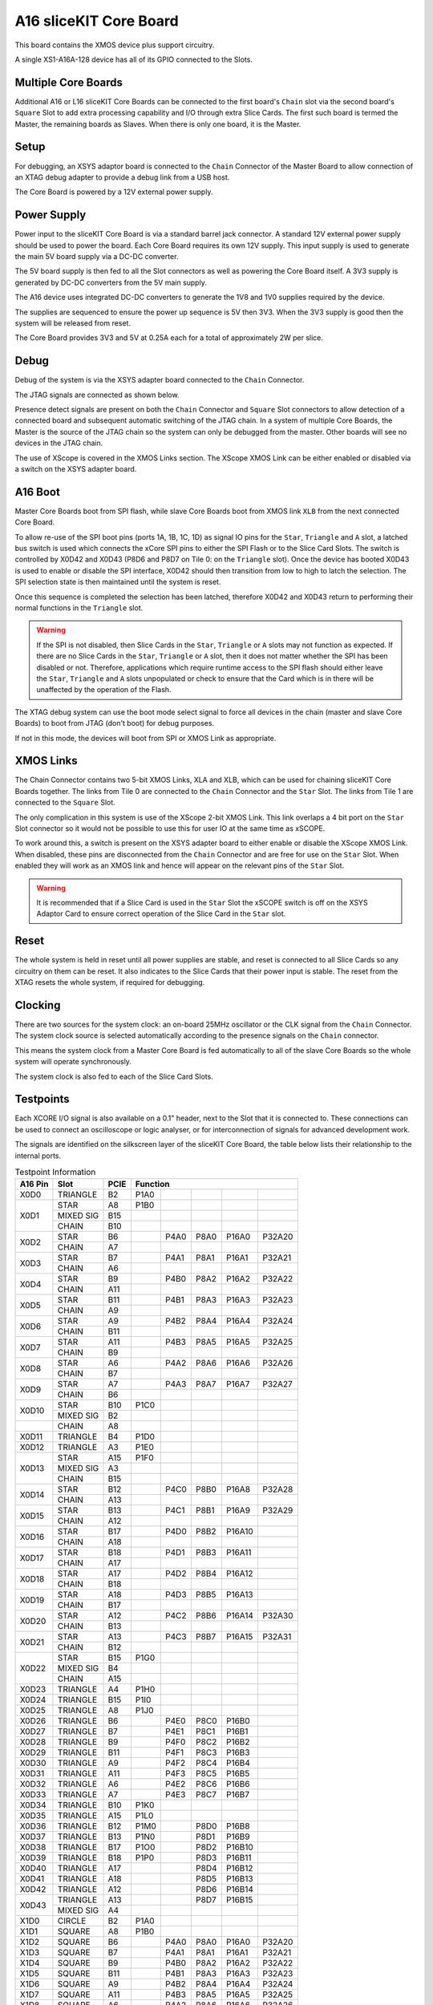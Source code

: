 A16 sliceKIT Core Board
=======================

This board contains the XMOS device plus support circuitry.

A single XS1-A16A-128 device has all of its GPIO connected to the Slots. 

.. only:: latex

   .. figure:: images/a16_core_board.pdf
      :width: 90%
      :align: center
   
      A16 sliceKIT Core Board
	  
.. only:: html
   
   .. figure:: images/a16_core_board.*
      :width: 600
         
      A16 sliceKIT Core Board

Multiple Core Boards
--------------------

Additional A16 or L16 sliceKIT Core Boards can be connected to the first board's ``Chain`` slot via the second board's ``Square`` Slot to add extra processing capability and I/O through extra Slice Cards. The first such board is termed the Master, the remaining boards as Slaves. When there is only one board, it is the Master.

Setup
-----

For debugging, an XSYS adaptor board is connected to the ``Chain`` Connector of the Master Board to allow connection of an XTAG debug adapter to provide a debug link from a USB host.

The Core Board is powered by a 12V external power supply.

Power Supply
------------

Power input to the sliceKIT Core Board is via a standard barrel jack connector. A standard 12V external power supply should be used to power the board. Each Core Board requires its own 12V supply. This input supply is used to generate the main 5V board supply via a DC-DC converter.

The 5V board supply is then fed to all the Slot connectors as well as powering the Core Board itself. A 3V3 supply is generated by DC-DC converters from the 5V main supply. 

The A16 device uses integrated DC-DC converters to generate the 1V8 and 1V0 supplies required by the device.

The supplies are sequenced to ensure the power up sequence is 5V then 3V3. When the 3V3 supply is good then the system will be released from reset.

The Core Board provides 3V3 and 5V at 0.25A each for a total of approximately 2W per slice.

Debug
-----

Debug of the system is via the XSYS adapter board connected to the ``Chain`` Connector.

The JTAG signals are connected as shown below.

.. only:: latex

   .. figure:: images/jtagchain.pdf
      :width: 70%
      :align: center
   
      JTAG Chain
	  
.. only:: html
   
   .. figure:: images/jtagchain.svg
      :width: 600
         
      JTAG Chain

Presence detect signals are present on both the ``Chain`` Connector and ``Square`` Slot connectors to allow detection of a connected board and subsequent automatic switching of the JTAG chain.  In a system of multiple Core Boards, the Master is the source of the JTAG chain so the system can only be debugged from the master. Other boards will see no devices in the JTAG chain.

The use of XScope is covered in the XMOS Links section. The XScope XMOS Link can be either enabled or disabled via a switch on the XSYS adapter board.

A16 Boot
--------

Master Core Boards boot from SPI flash, while slave Core Boards boot from XMOS link ``XLB`` from the next connected Core Board. 

To allow re-use of the SPI boot pins (ports 1A, 1B, 1C, 1D) as signal IO pins for the ``Star``, ``Triangle`` and ``A`` slot, a latched bus switch is used which connects the xCore SPI pins to either the SPI Flash or to the Slice Card Slots. The switch is controlled by X0D42 and X0D43 (P8D6 and P8D7 on Tile 0: on the ``Triangle`` slot). Once the device has booted X0D43 is used to enable or disable the SPI interface, X0D42 should then transition from low to high to latch the selection. The SPI selection state is then maintained until the system is reset. 

.. only:: latex

   .. figure:: images/spiselectflow.pdf
      :width: 50%
      :align: center
   
      SPI Select Flow Diagram
	  
.. only:: html
   
   .. figure:: images/spiselectflow.svg
      :width: 600
         
      SPI Select Flow Diagram

Once this sequence is completed the selection has been latched, therefore X0D42 and X0D43 return to performing their normal functions in the ``Triangle`` slot.

.. warning:: If the SPI is not disabled, then Slice Cards in the ``Star``, ``Triangle`` or ``A`` slots may not function as expected. If there are no Slice Cards in the ``Star``, ``Triangle`` or ``A`` slot, then it does not matter whether the SPI has been disabled or not. Therefore, applications which require runtime access to the SPI flash should either leave the ``Star``, ``Triangle`` and ``A`` slots unpopulated or check to ensure that the Card which is in there will be unaffected by the operation of the Flash.

The XTAG debug system can use the boot mode select signal to force all devices in the chain (master and slave Core Boards) to boot from JTAG (don't boot) for debug purposes. 

If not in this mode, the devices will boot from SPI or XMOS Link as appropriate.

XMOS Links
----------

The Chain Connector contains two 5-bit XMOS Links, XLA and XLB, which can be used for chaining sliceKIT Core Boards together. The links from Tile 0 are connected to the ``Chain`` Connector and the ``Star`` Slot.  The links from Tile 1 are connected to the ``Square`` Slot. 

The only complication in this system is use of the XScope 2-bit XMOS Link. This link overlaps a 4 bit port on the ``Star`` Slot connector so it would not be possible to use this for user IO at the same time as xSCOPE. 

To work around this, a switch is present on the XSYS adapter board to either enable or disable the XScope XMOS Link. 
When disabled, these pins are disconnected from the ``Chain`` Connector and are free for use on the ``Star`` Slot. When enabled they will work as an XMOS link and hence will appear on the relevant pins of the ``Star`` Slot. 

.. warning:: It is recommended that if a Slice Card is used in the ``Star`` Slot the xSCOPE switch is off on the XSYS Adaptor Card to ensure correct operation of the Slice Card in the ``Star`` slot.


Reset
-----

The whole system is held in reset until all power supplies are stable, and reset is connected to all Slice Cards so any circuitry on them can be reset. 
It also indicates to the Slice Cards that their power input is stable. The reset from the XTAG resets the whole system, if required for debugging.

Clocking
--------

There are two sources for the system clock: an on-board 25MHz oscillator or the CLK signal from the ``Chain`` Connector. The system clock source is selected automatically according to the presence signals on the ``Chain`` connector. 

This means the system clock from a Master Core Board is fed automatically to all of the slave Core Boards so the whole system will operate synchronously.

The system clock is also fed to each of the Slice Card Slots.

.. _sec_IO_crossref:

Testpoints
----------

Each XCORE I/O signal is also available on a 0.1" header, next to the Slot that it is connected to. 
These connections can be used to connect an oscilloscope or logic analyser, or for interconnection of signals for advanced development work.

The signals are identified on the silkscreen layer of the sliceKIT Core Board, the table below lists their relationship to the internal ports.

.. table:: Testpoint Information
   
   +--------+-------------+--------+--------------------------------------------+
   |A16 Pin | Slot        | PCIE   | Function                                   |
   +========+=============+========+========+========+========+========+========+
   |X0D0    | TRIANGLE    | B2     | P1A0   |        |        |        |        |
   +--------+-------------+--------+--------+--------+--------+--------+--------+
   |X0D1    | STAR        | A8     | P1B0   |        |        |        |        |
   +        +-------------+--------+--------+--------+--------+--------+--------+
   |        | MIXED SIG   | B15    |        |        |        |        |        |
   +        +-------------+--------+--------+--------+--------+--------+--------+
   |        | CHAIN       | B10    |        |        |        |        |        |
   +--------+-------------+--------+--------+--------+--------+--------+--------+
   |X0D2    | STAR        | B6     |        | P4A0   | P8A0   | P16A0  | P32A20 |
   +        +-------------+--------+--------+--------+--------+--------+--------+
   |        | CHAIN       | A7     |        |        |        |        |        |
   +--------+-------------+--------+--------+--------+--------+--------+--------+
   |X0D3    | STAR        | B7     |        | P4A1   | P8A1   | P16A1  | P32A21 |
   +        +-------------+--------+--------+--------+--------+--------+--------+
   |        | CHAIN       | A6     |        |        |        |        |        |
   +--------+-------------+--------+--------+--------+--------+--------+--------+
   |X0D4    | STAR        | B9     |        | P4B0   | P8A2   | P16A2  | P32A22 |
   +        +-------------+--------+--------+--------+--------+--------+--------+
   |        | CHAIN       | A11    |        |        |        |        |        |
   +--------+-------------+--------+--------+--------+--------+--------+--------+
   |X0D5    | STAR        | B11    |        | P4B1   | P8A3   | P16A3  | P32A23 |
   +        +-------------+--------+--------+--------+--------+--------+--------+
   |        | CHAIN       | A9     |        |        |        |        |        |
   +--------+-------------+--------+--------+--------+--------+--------+--------+
   |X0D6    | STAR        | A9     |        | P4B2   | P8A4   | P16A4  | P32A24 |
   +        +-------------+--------+--------+--------+--------+--------+--------+
   |        | CHAIN       | B11    |        |        |        |        |        |
   +--------+-------------+--------+--------+--------+--------+--------+--------+
   |X0D7    | STAR        | A11    |        | P4B3   | P8A5   | P16A5  | P32A25 |
   +        +-------------+--------+--------+--------+--------+--------+--------+
   |        | CHAIN       | B9     |        |        |        |        |        |
   +--------+-------------+--------+--------+--------+--------+--------+--------+
   |X0D8    | STAR        | A6     |        | P4A2   | P8A6   | P16A6  | P32A26 |
   +        +-------------+--------+--------+--------+--------+--------+--------+
   |        | CHAIN       | B7     |        |        |        |        |        |
   +--------+-------------+--------+--------+--------+--------+--------+--------+
   |X0D9    | STAR        | A7     |        | P4A3   | P8A7   | P16A7  | P32A27 |
   +        +-------------+--------+--------+--------+--------+--------+--------+
   |        | CHAIN       | B6     |        |        |        |        |        |
   +--------+-------------+--------+--------+--------+--------+--------+--------+
   |X0D10   | STAR        | B10    | P1C0   |        |        |        |        |
   +        +-------------+--------+--------+--------+--------+--------+--------+
   |        | MIXED SIG   | B2     |        |        |        |        |        |
   +--------+-------------+--------+--------+--------+--------+--------+--------+
   |        | CHAIN       | A8     |        |        |        |        |        |
   +--------+-------------+--------+--------+--------+--------+--------+--------+
   |X0D11   | TRIANGLE    | B4     | P1D0   |        |        |        |        |
   +--------+-------------+--------+--------+--------+--------+--------+--------+
   |X0D12   | TRIANGLE    | A3     | P1E0   |        |        |        |        |
   +--------+-------------+--------+--------+--------+--------+--------+--------+
   |X0D13   | STAR        | A15    | P1F0   |        |        |        |        |
   +        +-------------+--------+--------+--------+--------+--------+--------+
   |        | MIXED SIG   | A3     |        |        |        |        |        |
   +        +-------------+--------+--------+--------+--------+--------+--------+
   |        | CHAIN       | B15    |        |        |        |        |        |
   +--------+-------------+--------+--------+--------+--------+--------+--------+
   |X0D14   | STAR        | B12    |        | P4C0   | P8B0   | P16A8  | P32A28 |
   +        +-------------+--------+--------+--------+--------+--------+--------+
   |        | CHAIN       | A13    |        |        |        |        |        |
   +--------+-------------+--------+--------+--------+--------+--------+--------+
   |X0D15   | STAR        | B13    |        | P4C1   | P8B1   | P16A9  | P32A29 |
   +        +-------------+--------+--------+--------+--------+--------+--------+
   |        | CHAIN       | A12    |        |        |        |        |        |
   +--------+-------------+--------+--------+--------+--------+--------+--------+
   |X0D16   | STAR        | B17    |        | P4D0   | P8B2   | P16A10 |        |
   +        +-------------+--------+--------+--------+--------+--------+--------+
   |        | CHAIN       | A18    |        |        |        |        |        |
   +--------+-------------+--------+--------+--------+--------+--------+--------+
   |X0D17   | STAR        | B18    |        | P4D1   | P8B3   | P16A11 |        |
   +        +-------------+--------+--------+--------+--------+--------+--------+
   |        | CHAIN       | A17    |        |        |        |        |        |
   +--------+-------------+--------+--------+--------+--------+--------+--------+
   |X0D18   | STAR        | A17    |        | P4D2   | P8B4   | P16A12 |        |
   +        +-------------+--------+--------+--------+--------+--------+--------+
   |        | CHAIN       | B18    |        |        |        |        |        |
   +--------+-------------+--------+--------+--------+--------+--------+--------+
   |X0D19   | STAR        | A18    |        | P4D3   | P8B5   | P16A13 |        |
   +        +-------------+--------+--------+--------+--------+--------+--------+
   |        | CHAIN       | B17    |        |        |        |        |        |
   +--------+-------------+--------+--------+--------+--------+--------+--------+
   |X0D20   | STAR        | A12    |        | P4C2   | P8B6   | P16A14 | P32A30 |
   +        +-------------+--------+--------+--------+--------+--------+--------+
   |        | CHAIN       | B13    |        |        |        |        |        |
   +--------+-------------+--------+--------+--------+--------+--------+--------+
   |X0D21   | STAR        | A13    |        | P4C3   | P8B7   | P16A15 | P32A31 |
   +        +-------------+--------+--------+--------+--------+--------+--------+
   |        | CHAIN       | B12    |        |        |        |        |        |
   +--------+-------------+--------+--------+--------+--------+--------+--------+
   |X0D22   | STAR        | B15    | P1G0   |        |        |        |        |
   +        +-------------+--------+--------+--------+--------+--------+--------+
   |        | MIXED SIG   | B4     |        |        |        |        |        |
   +        +-------------+--------+--------+--------+--------+--------+--------+
   |        | CHAIN       | A15    |        |        |        |        |        |
   +--------+-------------+--------+--------+--------+--------+--------+--------+
   |X0D23   | TRIANGLE    | A4     | P1H0   |        |        |        |        |
   +--------+-------------+--------+--------+--------+--------+--------+--------+
   |X0D24   | TRIANGLE    | B15    | P1I0   |        |        |        |        |
   +--------+-------------+--------+--------+--------+--------+--------+--------+
   |X0D25   | TRIANGLE    | A8     | P1J0   |        |        |        |        |
   +--------+-------------+--------+--------+--------+--------+--------+--------+
   |X0D26   | TRIANGLE    | B6     |        | P4E0   | P8C0   | P16B0  |        |
   +--------+-------------+--------+--------+--------+--------+--------+--------+
   |X0D27   | TRIANGLE    | B7     |        | P4E1   | P8C1   | P16B1  |        |
   +--------+-------------+--------+--------+--------+--------+--------+--------+
   |X0D28   | TRIANGLE    | B9     |        | P4F0   | P8C2   | P16B2  |        |
   +--------+-------------+--------+--------+--------+--------+--------+--------+
   |X0D29   | TRIANGLE    | B11    |        | P4F1   | P8C3   | P16B3  |        |
   +--------+-------------+--------+--------+--------+--------+--------+--------+
   |X0D30   | TRIANGLE    | A9     |        | P4F2   | P8C4   | P16B4  |        |
   +--------+-------------+--------+--------+--------+--------+--------+--------+
   |X0D31   | TRIANGLE    | A11    |        | P4F3   | P8C5   | P16B5  |        |
   +--------+-------------+--------+--------+--------+--------+--------+--------+
   |X0D32   | TRIANGLE    | A6     |        | P4E2   | P8C6   | P16B6  |        |
   +--------+-------------+--------+--------+--------+--------+--------+--------+
   |X0D33   | TRIANGLE    | A7     |        | P4E3   | P8C7   | P16B7  |        |
   +--------+-------------+--------+--------+--------+--------+--------+--------+
   |X0D34   | TRIANGLE    | B10    | P1K0   |        |        |        |        |
   +--------+-------------+--------+--------+--------+--------+--------+--------+
   |X0D35   | TRIANGLE    | A15    | P1L0   |        |        |        |        |
   +--------+-------------+--------+--------+--------+--------+--------+--------+
   |X0D36   | TRIANGLE    | B12    | P1M0   |        | P8D0   | P16B8  |        |
   +--------+-------------+--------+--------+--------+--------+--------+--------+
   |X0D37   | TRIANGLE    | B13    | P1N0   |        | P8D1   | P16B9  |        |
   +--------+-------------+--------+--------+--------+--------+--------+--------+
   |X0D38   | TRIANGLE    | B17    | P1O0   |        | P8D2   | P16B10 |        |
   +--------+-------------+--------+--------+--------+--------+--------+--------+
   |X0D39   | TRIANGLE    | B18    | P1P0   |        | P8D3   | P16B11 |        |
   +--------+-------------+--------+--------+--------+--------+--------+--------+
   |X0D40   | TRIANGLE    | A17    |        |        | P8D4   | P16B12 |        |
   +--------+-------------+--------+--------+--------+--------+--------+--------+
   |X0D41   | TRIANGLE    | A18    |        |        | P8D5   | P16B13 |        |
   +--------+-------------+--------+--------+--------+--------+--------+--------+
   |X0D42   | TRIANGLE    | A12    |        |        | P8D6   | P16B14 |        |
   +--------+-------------+--------+--------+--------+--------+--------+--------+
   |X0D43   | TRIANGLE    | A13    |        |        | P8D7   | P16B15 |        |
   +        +-------------+--------+--------+--------+--------+--------+--------+
   |        | MIXED SIG   | A4     |        |        |        |        |        |
   +--------+-------------+--------+--------+--------+--------+--------+--------+
   |X1D0    | CIRCLE      | B2     | P1A0   |        |        |        |        |
   +--------+-------------+--------+--------+--------+--------+--------+--------+
   |X1D1    | SQUARE      | A8     | P1B0   |        |        |        |        |
   +--------+-------------+--------+--------+--------+--------+--------+--------+
   |X1D2    | SQUARE      | B6     |        | P4A0   | P8A0   | P16A0  | P32A20 |
   +--------+-------------+--------+--------+--------+--------+--------+--------+
   |X1D3    | SQUARE      | B7     |        | P4A1   | P8A1   | P16A1  | P32A21 |
   +--------+-------------+--------+--------+--------+--------+--------+--------+
   |X1D4    | SQUARE      | B9     |        | P4B0   | P8A2   | P16A2  | P32A22 |
   +--------+-------------+--------+--------+--------+--------+--------+--------+
   |X1D5    | SQUARE      | B11    |        | P4B1   | P8A3   | P16A3  | P32A23 |
   +--------+-------------+--------+--------+--------+--------+--------+--------+
   |X1D6    | SQUARE      | A9     |        | P4B2   | P8A4   | P16A4  | P32A24 |
   +--------+-------------+--------+--------+--------+--------+--------+--------+
   |X1D7    | SQUARE      | A11    |        | P4B3   | P8A5   | P16A5  | P32A25 |
   +--------+-------------+--------+--------+--------+--------+--------+--------+
   |X1D8    | SQUARE      | A6     |        | P4A2   | P8A6   | P16A6  | P32A26 |
   +--------+-------------+--------+--------+--------+--------+--------+--------+
   |X1D9    | SQUARE      | A7     |        | P4A3   | P8A7   | P16A7  | P32A27 |
   +--------+-------------+--------+--------+--------+--------+--------+--------+
   |X1D10   | SQUARE      | B10    | P1C0   |        |        |        |        |
   +--------+-------------+--------+--------+--------+--------+--------+--------+
   |X1D11   | CIRCLE      | B4     | P1D0   |        |        |        |        |
   +--------+-------------+--------+--------+--------+--------+--------+--------+
   |X1D12   | CIRCLE      | A3     | P1E0   |        |        |        |        |
   +--------+-------------+--------+--------+--------+--------+--------+--------+
   |X1D13   | SQUARE      | A15    | P1F0   |        |        |        |        |
   +--------+-------------+--------+--------+--------+--------+--------+--------+
   |X1D14   | SQUARE      | B12    |        | P4C0   | P8B0   | P16A8  | P32A28 |
   +--------+-------------+--------+--------+--------+--------+--------+--------+
   |X1D15   | SQUARE      | B13    |        | P4C1   | P8B1   | P16A9  | P32A29 |
   +--------+-------------+--------+--------+--------+--------+--------+--------+
   |X1D16   | SQUARE      | B17    |        | P4D0   | P8B2   | P16A10 |        |
   +--------+-------------+--------+--------+--------+--------+--------+--------+
   |X1D17   | SQUARE      | B18    |        | P4D1   | P8B3   | P16A11 |        |
   +--------+-------------+--------+--------+--------+--------+--------+--------+
   |X1D18   | SQUARE      | A17    |        | P4D2   | P8B4   | P16A12 |        |
   +--------+-------------+--------+--------+--------+--------+--------+--------+
   |X1D19   | SQUARE      | A18    |        | P4D3   | P8B5   | P16A13 |        |
   +--------+-------------+--------+--------+--------+--------+--------+--------+
   |X1D20   | SQUARE      | A12    |        | P4C2   | P8B6   | P16A14 | P32A30 |
   +--------+-------------+--------+--------+--------+--------+--------+--------+
   |X1D21   | SQUARE      | A13    |        | P4C3   | P8B7   | P16A15 | P32A31 |
   +--------+-------------+--------+--------+--------+--------+--------+--------+
   |X1D22   | SQUARE      | B15    | P1G0   |        |        |        |        |
   +--------+-------------+--------+--------+--------+--------+--------+--------+
   |X1D23   | CIRCLE      | A4     | P1H0   |        |        |        |        |
   +--------+-------------+--------+--------+--------+--------+--------+--------+
   |X1D24   | CIRCLE      | B15    | P1I0   |        |        |        |        |
   +--------+-------------+--------+--------+--------+--------+--------+--------+
   |X1D25   | CIRCLE      | A8     | P1J0   |        |        |        |        |
   +--------+-------------+--------+--------+--------+--------+--------+--------+
   |X1D26   | CIRCLE      | B6     |        | P4E0   | P8C0   | P16B0  |        |
   +--------+-------------+--------+--------+--------+--------+--------+--------+
   |X1D27   | CIRCLE      | B7     |        | P4E1   | P8C1   | P16B1  |        |
   +--------+-------------+--------+--------+--------+--------+--------+--------+
   |X1D28   | CIRCLE      | B9     |        | P4F0   | P8C2   | P16B2  |        |
   +--------+-------------+--------+--------+--------+--------+--------+--------+
   |X1D29   | CIRCLE      | B11    |        | P4F1   | P8C3   | P16B3  |        |
   +--------+-------------+--------+--------+--------+--------+--------+--------+
   |X1D30   | CIRCLE      | A9     |        | P4F2   | P8C4   | P16B4  |        |
   +--------+-------------+--------+--------+--------+--------+--------+--------+
   |X1D31   | CIRCLE      | A11    |        | P4F3   | P8C5   | P16B5  |        |
   +--------+-------------+--------+--------+--------+--------+--------+--------+
   |X1D32   | CIRCLE      | A6     |        | P4E2   | P8C6   | P16B6  |        |
   +--------+-------------+--------+--------+--------+--------+--------+--------+
   |X1D33   | CIRCLE      | A7     |        | P4E3   | P8C7   | P16B7  |        |
   +--------+-------------+--------+--------+--------+--------+--------+--------+
   |X1D34   | CIRCLE      | B10    | P1K0   |        |        |        |        |
   +--------+-------------+--------+--------+--------+--------+--------+--------+
   |X1D35   | CIRCLE      | A15    | P1L0   |        |        |        |        |
   +--------+-------------+--------+--------+--------+--------+--------+--------+
   |X1D36   | CIRCLE      | B12    | P1M0   |        | P8D0   | P16B8  |        |
   +--------+-------------+--------+--------+--------+--------+--------+--------+
   |X1D37   | CIRCLE      | B13    | P1N0   |        | P8D1   | P16B9  |        |
   +--------+-------------+--------+--------+--------+--------+--------+--------+
   |X1D38   | CIRCLE      | B17    | P1O0   |        | P8D2   | P16B10 |        |
   +--------+-------------+--------+--------+--------+--------+--------+--------+
   |X1D39   | CIRCLE      | B18    | P1P0   |        | P8D3   | P16B11 |        |
   +--------+-------------+--------+--------+--------+--------+--------+--------+
   |X1D40   | CIRCLE      | A17    |        |        | P8D4   | P16B12 |        |
   +--------+-------------+--------+--------+--------+--------+--------+--------+
   |X1D41   | CIRCLE      | A18    |        |        | P8D5   | P16B13 |        |
   +--------+-------------+--------+--------+--------+--------+--------+--------+
   |X1D42   | CIRCLE      | A12    |        |        | P8D6   | P16B14 |        |
   +--------+-------------+--------+--------+--------+--------+--------+--------+
   |X1D43   | CIRCLE      | A13    |        |        | P8D7   | P16B15 |        |
   +--------+-------------+--------+--------+--------+--------+--------+--------+

Slot pinouts
------------

The signal assignments for the connectors on the Core Board and Slice Cards can be seen in the table below.

STAR                                                                                                                                    
++++
+--------------+--------+--------------------------------------------+
| PCIE B (TOP) | SIGNAL | FUNCTION                                   |
+==============+========+========+========+========+========+========+
| B1           | NC     | NOT CONNECTED                              |
+--------------+--------+--------+--------+--------+--------+--------+
| B2           | NC     | NOT CONNECTED                              |
+--------------+--------+--------+--------+--------+--------+--------+
| B3           |*GND*   | POWER SUPPLY GROUND                        |
+--------------+--------+--------+--------+--------+--------+--------+
| B4           | NC     | NOT CONNECTED                              |
+--------------+--------+--------+--------+--------+--------+--------+
| B5           |*3V3*   | POWER SUPPLY 3.3V                          |
+--------------+--------+--------+--------+--------+--------+--------+
| B6           | X0D2   |        | P4A0   | P8A0   | P16A0  | P32A20 |
+--------------+--------+--------+--------+--------+--------+--------+
| B7           | X0D3   |        | P4A1   | P8A1   | P16A1  | P32A21 |
+--------------+--------+--------+--------+--------+--------+--------+
| B8           |*GND*   | POWER SUPPLY GROUND                        |
+--------------+--------+--------+--------+--------+--------+--------+
| B9           | X0D4   |        | P4B0   | P8A2   | P16A2  | P32A22 |
+--------------+--------+--------+--------+--------+--------+--------+
| B10          | X0D10  | P1C0   |        |        |        |        |
+--------------+--------+--------+--------+--------+--------+--------+
| B11          | X0D5   |        | P4B1   | P8A3   | P16A3  | P32A23 |
+--------------+--------+--------+--------+--------+--------+--------+
|**KEY**       |**KEY** |**MECHANICAL KEY**                          |
+--------------+--------+--------+--------+--------+--------+--------+
| B12          | X0D14  |        | P4C0   | P8B0   | P16A8  | P32A28 |
+--------------+--------+--------+--------+--------+--------+--------+
| B13          | X0D15  |        | P4C1   | P8B1   | P16A9  | P32A29 |
+--------------+--------+--------+--------+--------+--------+--------+
| B14          |*CLK*   | MAIN SYSTEM CLOCK                          |
+--------------+--------+--------+--------+--------+--------+--------+
| B15          | X0D22  | P1G0   |        |        |        |        |
+--------------+--------+--------+--------+--------+--------+--------+
| B16          |*GND*   | POWER SUPPLY GROUND                        |
+--------------+--------+--------+--------+--------+--------+--------+
| B17          | X0D16  |        | P4D0   | P8B2   | P16A10 |        |
+--------------+--------+--------+--------+--------+--------+--------+
| B18          | X0D17  |        | P4D1   | P8B3   | P16A11 |        |
+--------------+--------+--------+--------+--------+--------+--------+

+--------------+--------+--------------------------------------------+
| PCIE A (BOT) | SIGNAL | FUNCTION                                   |
+==============+========+========+========+========+========+========+
| A1           | NC     | NOT CONNECTED                              |
+--------------+--------+--------+--------+--------+--------+--------+
| A2           |*5V*    | POWER SUPPLY 5V                            |
+--------------+--------+--------+--------+--------+--------+--------+
| A3           | NC     | NOT CONNECTED                              |
+--------------+--------+--------+--------+--------+--------+--------+
| A4           | NC     | NOT CONNECTED                              |
+--------------+--------+--------+--------+--------+--------+--------+
| A5           |*GND*   | POWER SUPPLY GROUND                        |
+--------------+--------+--------+--------+--------+--------+--------+
| A6           | X0D8   |        | P4A2   | P8A6   | P16A6  | P32A26 |
+--------------+--------+--------+--------+--------+--------+--------+
| A7           | X0D9   |        | P4A3   | P8A7   | P16A7  | P32A27 |
+--------------+--------+--------+--------+--------+--------+--------+
| A8           | X0D1   | P1B0   |        |        |        |        |
+--------------+--------+--------+--------+--------+--------+--------+
| A9           | X0D6   |        | P4B2   | P8A4   | P16A4  | P32A24 |
+--------------+--------+--------+--------+--------+--------+--------+
| A10          |*GND*   | POWER SUPPLY GROUND                        |
+--------------+--------+--------+--------+--------+--------+--------+
| A11          | X0D7   |        | P4B3   | P8A5   | P16A5  | P32A25 |
+--------------+--------+--------+--------+--------+--------+--------+
|**KEY**       |**KEY** | **MECHANICAL KEY**                         |
+--------------+--------+--------+--------+--------+--------+--------+
| A12          | X0D20  |        | P4C2   | P8B6   | P16A14 | P32A30 |
+--------------+--------+--------+--------+--------+--------+--------+
| A13          | X0D21  |        | P4C3   | P8B7   | P16A15 | P32A31 |
+--------------+--------+--------+--------+--------+--------+--------+
| A14          |*GND*   | POWER SUPPLY GROUND                        |
+--------------+--------+--------+--------+--------+--------+--------+
| A15          | X0D13  | P1F0   |        |        |        |        |
+--------------+--------+--------+--------+--------+--------+--------+
| A16          |*RST_N* | SYSTEM RESET (ACTIVE LOW)                  |
+--------------+--------+--------+--------+--------+--------+--------+
| A17          | X0D18  |        | P4D2   | P8B4   | P16A12 |        |
+--------------+--------+--------+--------+--------+--------+--------+
| A18          | X0D19  |        | P4D3   | P8B5   | P16A13 |        |
+--------------+--------+--------+--------+--------+--------+--------+

SQUARE                                                                                                                                  
++++++
+--------------+--------+--------------------------------------------+
| PCIE B (TOP) | SIGNAL | FUNCTION                                   |
+==============+========+========+========+========+========+========+
| B1           |*DEBUG* | XSYS DEBUG SIGNAL                          |
+--------------+--------+--------+--------+--------+--------+--------+
| B2           |*TCK*   | XSYS TCK SIGNAL                            |
+--------------+--------+--------+--------+--------+--------+--------+
| B3           |*GND*   | POWER SUPPLY GROUND                        |
+--------------+--------+--------+--------+--------+--------+--------+
| B4           |*TDI*   | XSYS TDI SIGNAL                            |
+--------------+--------+--------+--------+--------+--------+--------+
| B5           |*3V3*   | POWER SUPPLY 3.3V                          |
+--------------+--------+--------+--------+--------+--------+--------+
| B6           | X1D2   |        | P4A0   | P8A0   | P16A0  | P32A20 |
+--------------+--------+--------+--------+--------+--------+--------+
| B7           | X1D3   |        | P4A1   | P8A1   | P16A1  | P32A21 |
+--------------+--------+--------+--------+--------+--------+--------+
| B8           |*GND*   | POWER SUPPLY GROUND                        |
+--------------+--------+--------+--------+--------+--------+--------+
| B9           | X1D4   |        | P4B0   | P8A2   | P16A2  | P32A22 |
+--------------+--------+--------+--------+--------+--------+--------+
| B10          | X1D10  | P1C0   |        |        |        |        |
+--------------+--------+--------+--------+--------+--------+--------+
| B11          | X1D5   |        | P4B1   | P8A3   | P16A3  | P32A23 |
+--------------+--------+--------+--------+--------+--------+--------+
|**KEY**       |**KEY** |**MECHANICAL KEY**                          |
+--------------+--------+--------+--------+--------+--------+--------+
| B12          | X1D14  |        | P4C0   | P8B0   | P16A8  | P32A28 |
+--------------+--------+--------+--------+--------+--------+--------+
| B13          | X1D15  |        | P4C1   | P8B1   | P16A9  | P32A29 |
+--------------+--------+--------+--------+--------+--------+--------+
| B14          |*CLK*   | MAIN SYSTEM CLOCK                          |
+--------------+--------+--------+--------+--------+--------+--------+
| B15          | X1D22  | P1G0   |        |        |        |        |
+--------------+--------+--------+--------+--------+--------+--------+
| B16          |*GND*   | POWER SUPPLY GROUND                        |
+--------------+--------+--------+--------+--------+--------+--------+
| B17          | X1D16  |        | P4D0   | P8B2   | P16A10 |        |
+--------------+--------+--------+--------+--------+--------+--------+
| B18          | X1D17  |        | P4D1   | P8B3   | P16A11 |        |
+--------------+--------+--------+--------+--------+--------+--------+

+--------------+--------+--------------------------------------------+
| PCIE A (BOT) | SIGNAL | FUNCTION                                   |
+==============+========+========+========+========+========+========+
| A1           |*MSEL*  | XSYS MSEL SIGNAL                           |
+--------------+--------+--------+--------+--------+--------+--------+
| A2           |*5V*    | POWER SUPPLY 5V                            |
+--------------+--------+--------+--------+--------+--------+--------+
| A3           |*TMS*   | XSYS TMS SIGNAL                            |
+--------------+--------+--------+--------+--------+--------+--------+
| A4           |*TDO*   | XSYS TDO SIGNAL                            |
+--------------+--------+--------+--------+--------+--------+--------+
| A5           |*PRSNT* | SYSTEM PRESENT SIGNAL (ACTIVE LOW)         |
+--------------+--------+--------+--------+--------+--------+--------+
| A6           | X1D8   |        | P4A2   | P8A6   | P16A6  | P32A26 |
+--------------+--------+--------+--------+--------+--------+--------+
| A7           | X1D9   |        | P4A3   | P8A7   | P16A7  | P32A27 |
+--------------+--------+--------+--------+--------+--------+--------+
| A8           | X1D1   | P1B0   |        |        |        |        |
+--------------+--------+--------+--------+--------+--------+--------+
| A9           | X1D6   |        | P4B2   | P8A4   | P16A4  | P32A24 |
+--------------+--------+--------+--------+--------+--------+--------+
| A10          |*GND*   | POWER SUPPLY GROUND                        |
+--------------+--------+--------+--------+--------+--------+--------+
| A11          | X1D7   |        | P4B3   | P8A5   | P16A5  | P32A25 |
+--------------+--------+--------+--------+--------+--------+--------+
|**KEY**       |**KEY** | **MECHANICAL KEY**                         |
+--------------+--------+--------+--------+--------+--------+--------+
| A12          | X1D20  |        | P4C2   | P8B6   | P16A14 | P32A30 |
+--------------+--------+--------+--------+--------+--------+--------+
| A13          | X1D21  |        | P4C3   | P8B7   | P16A15 | P32A31 |
+--------------+--------+--------+--------+--------+--------+--------+
| A14          |*GND*   | POWER SUPPLY GROUND                        |
+--------------+--------+--------+--------+--------+--------+--------+
| A15          | X1D13  | P1F0   |        |        |        |        |
+--------------+--------+--------+--------+--------+--------+--------+
| A16          |*RST_N* | SYSTEM RESET (ACTIVE LOW)                  |
+--------------+--------+--------+--------+--------+--------+--------+
| A17          | X1D18  |        | P4D2   | P8B4   | P16A12 |        |
+--------------+--------+--------+--------+--------+--------+--------+
| A18          | X1D19  |        | P4D3   | P8B5   | P16A13 |        |
+--------------+--------+--------+--------+--------+--------+--------+

TRIANGLE                                                                                                                                
++++++++
+--------------+--------+--------------------------------------------+
| PCIE B (TOP) | SIGNAL | FUNCTION                                   |
+==============+========+========+========+========+========+========+
| B1           | NC     | NOT CONNECTED                              |
+--------------+--------+--------+--------+--------+--------+--------+
| B2           | X0D0   | P1A0   |        |        |        |        |
+--------------+--------+--------+--------+--------+--------+--------+
| B3           |*GND*   | POWER SUPPLY GROUND                        |
+--------------+--------+--------+--------+--------+--------+--------+
| B4           | X0D11  | P1D0   |        |        |        |        |
+--------------+--------+--------+--------+--------+--------+--------+
| B5           |*3V3*   | POWER SUPPLY 3.3V                          |
+--------------+--------+--------+--------+--------+--------+--------+
| B6           | X0D26  |        | P4E0   | P8C0   | P16B0  |        |
+--------------+--------+--------+--------+--------+--------+--------+
| B7           | X0D27  |        | P4E1   | P8C1   | P16B1  |        |
+--------------+--------+--------+--------+--------+--------+--------+
| B8           |*GND*   | POWER SUPPLY GROUND                        |
+--------------+--------+--------+--------+--------+--------+--------+
| B9           | X0D28  |        | P4F0   | P8C2   | P16B2  |        |
+--------------+--------+--------+--------+--------+--------+--------+
| B10          | X0D34  | P1K0   |        |        |        |        |
+--------------+--------+--------+--------+--------+--------+--------+
| B11          | X0D29  |        | P4F1   | P8C3   | P16B3  |        |
+--------------+--------+--------+--------+--------+--------+--------+
|**KEY**       |**KEY** |**MECHANICAL KEY**                          |
+--------------+--------+--------+--------+--------+--------+--------+
| B12          | X0D36  | P1M0   |        | P8D0   | P16B8  |        |
+--------------+--------+--------+--------+--------+--------+--------+
| B13          | X0D37  | P1N0   |        | P8D1   | P16B9  |        |
+--------------+--------+--------+--------+--------+--------+--------+
| B14          |*CLK*   | MAIN SYSTEM CLOCK                          |
+--------------+--------+--------+--------+--------+--------+--------+
| B15          | X0D24  | P1I0   |        |        |        |        |
+--------------+--------+--------+--------+--------+--------+--------+
| B16          |*GND*   | POWER SUPPLY GROUND                        |
+--------------+--------+--------+--------+--------+--------+--------+
| B17          | X0D38  | P1O0   |        | P8D2   | P16B10 |        |
+--------------+--------+--------+--------+--------+--------+--------+
| B18          | X0D39  | P1P0   |        | P8D3   | P16B11 |        |
+--------------+--------+--------+--------+--------+--------+--------+

+--------------+--------+--------------------------------------------+
| PCIE A (BOT) | SIGNAL | FUNCTION                                   |
+==============+========+========+========+========+========+========+
| A1           | NC     | NOT CONNECTED                              |
+--------------+--------+--------+--------+--------+--------+--------+
| A2           |*5V*    | POWER SUPPLY 5V                            |
+--------------+--------+--------+--------+--------+--------+--------+
| A3           | X0D12  | P1E0   |        |        |        |        |
+--------------+--------+--------+--------+--------+--------+--------+
| A4           | X0D23  | P1H0   |        |        |        |        |
+--------------+--------+--------+--------+--------+--------+--------+
| A5           |*GND*   | POWER SUPPLY GROUND                        |
+--------------+--------+--------+--------+--------+--------+--------+
| A6           | X0D32  |        | P4E2   | P8C6   | P16B6  |        |
+--------------+--------+--------+--------+--------+--------+--------+
| A7           | X0D33  |        | P4E3   | P8C7   | P16B7  |        |
+--------------+--------+--------+--------+--------+--------+--------+
| A8           | X0D25  | P1J0   |        |        |        |        |
+--------------+--------+--------+--------+--------+--------+--------+
| A9           | X0D30  |        | P4F2   | P8C4   | P16B4  |        |
+--------------+--------+--------+--------+--------+--------+--------+
| A10          |*GND*   | POWER SUPPLY GROUND                        |
+--------------+--------+--------+--------+--------+--------+--------+
| A11          | X0D31  |        | P4F3   | P8C5   | P16B5  |        |
+--------------+--------+--------+--------+--------+--------+--------+
|**KEY**       |**KEY** | **MECHANICAL KEY**                         |
+--------------+--------+--------+--------+--------+--------+--------+
| A12          | X0D42  |        |        | P8D6   | P16B14 |        |
+--------------+--------+--------+--------+--------+--------+--------+
| A13          | X0D43  |        |        | P8D7   | P16B15 |        |
+--------------+--------+--------+--------+--------+--------+--------+
| A14          |*GND*   | POWER SUPPLY GROUND                        |
+--------------+--------+--------+--------+--------+--------+--------+
| A15          | X0D35  | P1L0   |        |        |        |        |
+--------------+--------+--------+--------+--------+--------+--------+
| A16          |*RST_N* | SYSTEM RESET (ACTIVE LOW)                  |
+--------------+--------+--------+--------+--------+--------+--------+
| A17          | X0D40  |        |        | P8D4   | P16B12 |        |
+--------------+--------+--------+--------+--------+--------+--------+
| A18          | X0D41  |        |        | P8D5   | P16B13 |        |
+--------------+--------+--------+--------+--------+--------+--------+


CIRCLE
++++++                                                                                                                                  
+--------------+--------+--------------------------------------------+
| PCIE B (TOP) | SIGNAL | FUNCTION                                   |
+==============+========+========+========+========+========+========+
| B1           | NC     | NOT CONNECTED                              |
+--------------+--------+--------+--------+--------+--------+--------+
| B2           | X1D0   | P1A0   |        |        |        |        |
+--------------+--------+--------+--------+--------+--------+--------+
| B3           |*GND*   | POWER SUPPLY GROUND                        |
+--------------+--------+--------+--------+--------+--------+--------+
| B4           | X1D11  | P1D0   |        |        |        |        |
+--------------+--------+--------+--------+--------+--------+--------+
| B5           |*3V3*   | POWER SUPPLY 3.3V                          |
+--------------+--------+--------+--------+--------+--------+--------+
| B6           | X1D26  |        | P4E0   | P8C0   | P16B0  |        |
+--------------+--------+--------+--------+--------+--------+--------+
| B7           | X1D27  |        | P4E1   | P8C1   | P16B1  |        |
+--------------+--------+--------+--------+--------+--------+--------+
| B8           |*GND*   | POWER SUPPLY GROUND                        |
+--------------+--------+--------+--------+--------+--------+--------+
| B9           | X1D28  |        | P4F0   | P8C2   | P16B2  |        |
+--------------+--------+--------+--------+--------+--------+--------+
| B10          | X1D34  | P1K0   |        |        |        |        |
+--------------+--------+--------+--------+--------+--------+--------+
| B11          | X1D29  |        | P4F1   | P8C3   | P16B3  |        |
+--------------+--------+--------+--------+--------+--------+--------+
|**KEY**       |**KEY** |**MECHANICAL KEY**                          |
+--------------+--------+--------+--------+--------+--------+--------+
| B12          | X1D36  | P1M0   |        | P8D0   | P16B8  |        |
+--------------+--------+--------+--------+--------+--------+--------+
| B13          | X1D37  | P1N0   |        | P8D1   | P16B9  |        |
+--------------+--------+--------+--------+--------+--------+--------+
| B14          |*CLK*   | MAIN SYSTEM CLOCK                          |
+--------------+--------+--------+--------+--------+--------+--------+
| B15          | X1D24  | P1I0   |        |        |        |        |
+--------------+--------+--------+--------+--------+--------+--------+
| B16          |*GND*   | POWER SUPPLY GROUND                        |
+--------------+--------+--------+--------+--------+--------+--------+
| B17          | X1D38  | P1O0   |        | P8D2   | P16B10 |        |
+--------------+--------+--------+--------+--------+--------+--------+
| B18          | X1D39  | P1P0   |        | P8D3   | P16B11 |        |
+--------------+--------+--------+--------+--------+--------+--------+

+--------------+--------+--------------------------------------------+
| PCIE A (BOT) | SIGNAL | FUNCTION                                   |
+==============+========+========+========+========+========+========+
| A1           | NC     | NOT CONNECTED                              |
+--------------+--------+--------+--------+--------+--------+--------+
| A2           |*5V*    | POWER SUPPLY 5V                            |
+--------------+--------+--------+--------+--------+--------+--------+
| A3           | X1D12  | P1E0   |        |        |        |        |
+--------------+--------+--------+--------+--------+--------+--------+
| A4           | X1D23  | P1H0   |        |        |        |        |
+--------------+--------+--------+--------+--------+--------+--------+
| A5           |*GND*   | POWER SUPPLY GROUND                        |
+--------------+--------+--------+--------+--------+--------+--------+
| A6           | X1D32  |        | P4E2   | P8C6   | P16B6  |        |
+--------------+--------+--------+--------+--------+--------+--------+
| A7           | X1D33  |        | P4E3   | P8C7   | P16B7  |        |
+--------------+--------+--------+--------+--------+--------+--------+
| A8           | X1D25  | P1J0   |        |        |        |        |
+--------------+--------+--------+--------+--------+--------+--------+
| A9           | X1D30  |        | P4F2   | P8C4   | P16B4  |        |
+--------------+--------+--------+--------+--------+--------+--------+
| A10          |*GND*   | POWER SUPPLY GROUND                        |
+--------------+--------+--------+--------+--------+--------+--------+
| A11          | X1D31  |        | P4F3   | P8C5   | P16B5  |        |
+--------------+--------+--------+--------+--------+--------+--------+
|**KEY**       |**KEY** | **MECHANICAL KEY**                         |
+--------------+--------+--------+--------+--------+--------+--------+
| A12          | X1D42  |        |        | P8D6   | P16B14 |        |
+--------------+--------+--------+--------+--------+--------+--------+
| A13          | X1D43  |        |        | P8D7   | P16B15 |        |
+--------------+--------+--------+--------+--------+--------+--------+
| A14          |*GND*   | POWER SUPPLY GROUND                        |
+--------------+--------+--------+--------+--------+--------+--------+
| A15          | X1D35  | P1L0   |        |        |        |        |
+--------------+--------+--------+--------+--------+--------+--------+
| A16          |*RST_N* | SYSTEM RESET (ACTIVE LOW)                  |
+--------------+--------+--------+--------+--------+--------+--------+
| A17          | X1D40  |        |        | P8D4   | P16B12 |        |
+--------------+--------+--------+--------+--------+--------+--------+
| A18          | X1D41  |        |        | P8D5   | P16B13 |        |
+--------------+--------+--------+--------+--------+--------+--------+

CHAIN                                                                                                                                   
+++++
+--------------+--------+--------------------------------------------+
| PCIE B (TOP) | SIGNAL | FUNCTION                                   |
+==============+========+========+========+========+========+========+
| B1           | DEBUG  | XSYS DEBUG SINGAL                          |
+--------------+--------+--------+--------+--------+--------+--------+
| B2           | TCK    | XSYS TCK SIGNAL                            |
+--------------+--------+--------+--------+--------+--------+--------+
| B3           |*GND*   | POWER SUPPLY GROUND                        |
+--------------+--------+--------+--------+--------+--------+--------+
| B4           | TDO    | XSYS TDO SIGNAL                            |
+--------------+--------+--------+--------+--------+--------+--------+
| B5           | PRSNT  | CHAIN PRESENT SIGNAL                       |
+--------------+--------+--------+--------+--------+--------+--------+
| B6           | X0D9   | XLA4o  |        | XLA5b  |        |        |
+--------------+--------+--------+--------+--------+--------+--------+
| B7           | X0D8   | XLA2i  |        | XLA5b  |        |        |
+--------------+--------+--------+--------+--------+--------+--------+
| B8           |*GND*   | POWER SUPPLY GROUND                        |
+--------------+--------+--------+--------+--------+--------+--------+
| B9           | X0D7   | XLA1i  | XLA2b  | XLA5b  |        |        |
+--------------+--------+--------+--------+--------+--------+--------+
| B10          | X0D1   | XLA4o  |        | XLA5b  |        |        |
+--------------+--------+--------+--------+--------+--------+--------+
| B11          | X0D6   | XLA0i  | XLA2b  | XLA5b  |        |        |
+--------------+--------+--------+--------+--------+--------+--------+
|**KEY**       |**KEY** |**MECHANICAL KEY**                          |
+--------------+--------+--------+--------+--------+--------+--------+
| B12          | X0D21  | XLB0i  | XLB2b  | XLB5b  |        |        |
+--------------+--------+--------+--------+--------+--------+--------+
| B13          | X0D20  | XLB2i  |        | XLB5b  |        |        |
+--------------+--------+--------+--------+--------+--------+--------+
| B14          |*CLK*   | MAIN SYSTEM CLOCK                          |
+--------------+--------+--------+--------+--------+--------+--------+
| B15          | X0D13  | XLB4o  |        | XLB5b  |        |        |
+--------------+--------+--------+--------+--------+--------+--------+
| B16          |*GND*   | POWER SUPPLY GROUND                        |
+--------------+--------+--------+--------+--------+--------+--------+
| B17          | X0D19  | XLB1i  | XLB2b  | XLB5b  |        |        |
+--------------+--------+--------+--------+--------+--------+--------+
| B18          | X0D18  | XLB0i  | XLB2b  | XLB5b  |        |        |
+--------------+--------+--------+--------+--------+--------+--------+

+--------------+--------+--------------------------------------------+
| PCIE A (BOT) | SIGNAL | FUNCTION                                   |
+==============+========+========+========+========+========+========+
| A1           | MSEL   | XSYS MSEL SIGNAL                           |
+--------------+--------+--------+--------+--------+--------+--------+
| A2           | NC     | NOT CONNECTED                              |
+--------------+--------+--------+--------+--------+--------+--------+
| A3           | TMS    | XSYS TMS SIGNAL                            |
+--------------+--------+--------+--------+--------+--------+--------+
| A4           | TDI    | XSYS TDI SIGNAL                            |
+--------------+--------+--------+--------+--------+--------+--------+
| A5           |*GND*   | POWER SUPPLY GROUND                        |
+--------------+--------+--------+--------+--------+--------+--------+
| A6           | X0D3   | XLA2o  |        | XLA5b  |        |        |
+--------------+--------+--------+--------+--------+--------+--------+
| A7           | X0D2   | XLA3o  |        | XLA5b  |        |        |
+--------------+--------+--------+--------+--------+--------+--------+
| A8           | X0D10  | XLA4i  |        | XLA5b  |        |        |
+--------------+--------+--------+--------+--------+--------+--------+
| A9           | X0D5   | XLA0o  | XLA2b  | XLA5b  |        |        |
+--------------+--------+--------+--------+--------+--------+--------+
| A10          |*GND*   | POWER SUPPLY GROUND                        |
+--------------+--------+--------+--------+--------+--------+--------+
| A11          | X0D4   | XLA1o  | XLA2b  | XLA5b  |        |        |
+--------------+--------+--------+--------+--------+--------+--------+
|**KEY**       |**KEY** | **MECHANICAL KEY**                         |
+--------------+--------+--------+--------+--------+--------+--------+
| A12          | X0D15  | XLB2o  |        | XLB5b  |        |        |
+--------------+--------+--------+--------+--------+--------+--------+
| A13          | X0D14  | XLB3o  |        | XLB5b  |        |        |
+--------------+--------+--------+--------+--------+--------+--------+
| A14          |*GND*   | POWER SUPPLY GROUND                        |
+--------------+--------+--------+--------+--------+--------+--------+
| A15          | X0D22  | XLB4i  |        | XLB5b  |        |        |
+--------------+--------+--------+--------+--------+--------+--------+
| A16          |*RST_N* | SYSTEM RESET (ACTIVE LOW)                  |
+--------------+--------+--------+--------+--------+--------+--------+
| A17          | X0D17  | XLB0o  | XLB2b  | XLB5b  |        |        |
+--------------+--------+--------+--------+--------+--------+--------+
| A18          | X0D16  | XLB1o  | XLB2b  | XLB5b  |        |        |
+--------------+--------+--------+--------+--------+--------+--------+

MIXED SIGNAL                                                                                                                                  
++++++++++++
+--------------+--------+--------------------------------------------+
| PCIE B (TOP) | SIGNAL | FUNCTION                                   |
+==============+========+========+========+========+========+========+
| B1           |*3V3A*  | POWER SUPPLY ANALOG 3.3V                   |
+--------------+--------+--------+--------+--------+--------+--------+
| B2           | X0D10  | P1C0   |        |        |        |        |
+--------------+--------+--------+--------+--------+--------+--------+
| B3           |*GND*   | POWER SUPPLY GROUND                        |
+--------------+--------+--------+--------+--------+--------+--------+
| B4           | X0D22  | P1G0   |        |        |        |        |
+--------------+--------+--------+--------+--------+--------+--------+
| B5           |*3V3*   | POWER SUPPLY 3.3V                          |
+--------------+--------+--------+--------+--------+--------+--------+
| B6           | ADC0   | ADC CHANNEL 0                              |
+--------------+--------+--------+--------+--------+--------+--------+
| B7           | ADC1   | ADC CHANNEL 1                              |
+--------------+--------+--------+--------+--------+--------+--------+
| B8           |*GND*   | POWER SUPPLY GROUND                        |
+--------------+--------+--------+--------+--------+--------+--------+
| B9           |*GND*   | POWER SUPPLY GROUND                        |
+--------------+--------+--------+--------+--------+--------+--------+
| B10          | ADC2   | ADC CHANNEL 2                              |
+--------------+--------+--------+--------+--------+--------+--------+
| B11          | ADC3   | ADC CHANNEL 3                              |
+--------------+--------+--------+--------+--------+--------+--------+
|**KEY**       |**KEY** |**MECHANICAL KEY**                          |
+--------------+--------+--------+--------+--------+--------+--------+
| B12          |*GND*   | POWER SUPPLY GROUND                        |
+--------------+--------+--------+--------+--------+--------+--------+
| B13          | NC     | NOT CONNECTED                              |
+--------------+--------+--------+--------+--------+--------+--------+
| B14          | NC     | NOT CONNECTED                              |
+--------------+--------+--------+--------+--------+--------+--------+
| B15          | X0D1   | P1B0   |        |        |        |        |
+--------------+--------+--------+--------+--------+--------+--------+
| B16          |*GND*   | POWER SUPPLY GROUND                        |
+--------------+--------+--------+--------+--------+--------+--------+
| B17          |*GND*   | POWER SUPPLY GROUND                        |
+--------------+--------+--------+--------+--------+--------+--------+
| B18          | NC     | NOT CONNECTED                              |
+--------------+--------+--------+--------+--------+--------+--------+

+--------------+--------+--------------------------------------------+
| PCIE A (BOT) | SIGNAL | FUNCTION                                   |
+==============+========+========+========+========+========+========+
| A1           | NC     | NOT CONNECTED                              |
+--------------+--------+--------+--------+--------+--------+--------+
| A2           |*5V*    | POWER SUPPLY 5V                            |
+--------------+--------+--------+--------+--------+--------+--------+
| A3           | X0D13  | P1F0   |        |        |        |        |
+--------------+--------+--------+--------+--------+--------+--------+
| A4           | WAKE   | SYSTEM WAKE SIGNAL (X0D43)                 |
+--------------+--------+--------+--------+--------+--------+--------+
| A5           |*GND*   | POWER SUPPLY GROUND                        |
+--------------+--------+--------+--------+--------+--------+--------+
| A6           | ADC4   | ADC CHANNEL 4                              |
+--------------+--------+--------+--------+--------+--------+--------+
| A7           | ADC5   | ADC CHANNEL 5                              |
+--------------+--------+--------+--------+--------+--------+--------+
| A8           |*GND*   | POWER SUPPLY GROUND                        |
+--------------+--------+--------+--------+--------+--------+--------+
| A9           | ADC6   | ADC CHANNEL 6                              |
+--------------+--------+--------+--------+--------+--------+--------+
| A10          |*GND*   | POWER SUPPLY GROUND                        |
+--------------+--------+--------+--------+--------+--------+--------+
| A11          |*GND*   | POWER SUPPLY GROUND                        |
+--------------+--------+--------+--------+--------+--------+--------+
|**KEY**       |**KEY** | **MECHANICAL KEY**                         |
+--------------+--------+--------+--------+--------+--------+--------+
| A12          | NC     | NOT CONNECTED                              |
+--------------+--------+--------+--------+--------+--------+--------+
| A13          | NC     | NOT CONNECTED                              |
+--------------+--------+--------+--------+--------+--------+--------+
| A14          |*GND*   | POWER SUPPLY GROUND                        |
+--------------+--------+--------+--------+--------+--------+--------+
| A15          | NC     | NOT CONNECTED                              |
+--------------+--------+--------+--------+--------+--------+--------+
| A16          |*RST_N* | SYSTEM RESET (ACTIVE LOW)                  |
+--------------+--------+--------+--------+--------+--------+--------+
| A17          | ADC7   | ADC CHANNEL 7                              |
+--------------+--------+--------+--------+--------+--------+--------+
| A18          |*GND*   | POWER SUPPLY GROUND                        |
+--------------+--------+--------+--------+--------+--------+--------+

System Services Slot Signals
++++++++++++++++++++++++++++

On all Slots, TDO is always out of the sliceKIT Core Board, TDI is always in to the Core Board.

MSEL, TCK, TMS, RST_N are all inputs to the Core Board from the ``Chain`` Connector and outputs from the Core Board on the ``Square`` Slot.

DEBUG is bidirectional.

PRSNT is used on the ``Chain`` Connector to detect it is plugged into the ``Square`` Slot of another Core Board. This signal is used to switch JTAG and CLK sources.
Similarly, PRSNT_N is used on the ``Star`` Slot to detect another Core Board is connected. This signal is used to switch the JTAG chain signals.
 
CLK and RST_N are inputs to the Core Board from the ``Chain`` Connector and output from all Slots.
